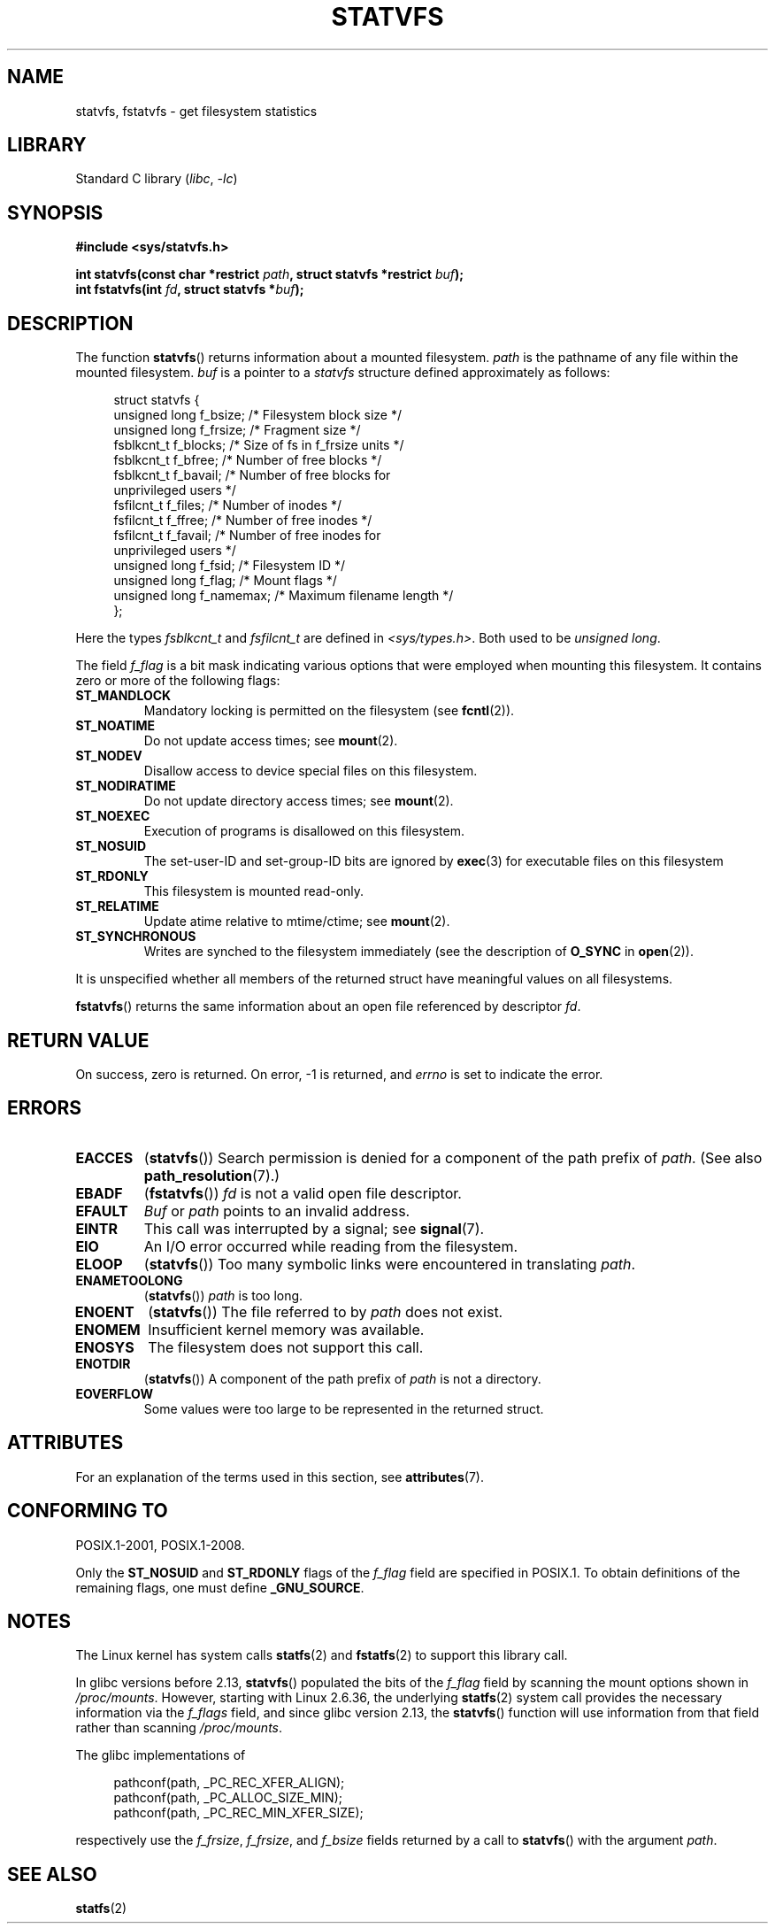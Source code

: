 .\" Copyright (C) 2003 Andries Brouwer (aeb@cwi.nl)
.\"
.\" SPDX-License-Identifier: Linux-man-pages-copyleft
.\"
.\" The pathconf note is from Walter Harms
.\" This is not a system call on Linux
.\"
.\" Modified 2004-06-23 by Michael Kerrisk <mtk.manpages@gmail.com>
.\"
.TH STATVFS 3 2021-03-22 "Linux" "Linux Programmer's Manual"
.SH NAME
statvfs, fstatvfs \- get filesystem statistics
.SH LIBRARY
Standard C library
.RI ( libc ", " -lc )
.SH SYNOPSIS
.nf
.B #include <sys/statvfs.h>
.PP
.BI "int statvfs(const char *restrict " path \
", struct statvfs *restrict " buf );
.BI "int fstatvfs(int " fd ", struct statvfs *" buf );
.fi
.SH DESCRIPTION
The function
.BR statvfs ()
returns information about a mounted filesystem.
.I path
is the pathname of any file within the mounted filesystem.
.I buf
is a pointer to a
.I statvfs
structure defined approximately as follows:
.PP
.in +4n
.EX
struct statvfs {
    unsigned long  f_bsize;    /* Filesystem block size */
    unsigned long  f_frsize;   /* Fragment size */
    fsblkcnt_t     f_blocks;   /* Size of fs in f_frsize units */
    fsblkcnt_t     f_bfree;    /* Number of free blocks */
    fsblkcnt_t     f_bavail;   /* Number of free blocks for
                                  unprivileged users */
    fsfilcnt_t     f_files;    /* Number of inodes */
    fsfilcnt_t     f_ffree;    /* Number of free inodes */
    fsfilcnt_t     f_favail;   /* Number of free inodes for
                                  unprivileged users */
    unsigned long  f_fsid;     /* Filesystem ID */
    unsigned long  f_flag;     /* Mount flags */
    unsigned long  f_namemax;  /* Maximum filename length */
};
.EE
.in
.PP
Here the types
.I fsblkcnt_t
and
.I fsfilcnt_t
are defined in
.IR <sys/types.h> .
Both used to be
.IR "unsigned long" .
.PP
The field
.I f_flag
is a bit mask indicating various options that were employed
when mounting this filesystem.
It contains zero or more of the following flags:
.\" XXX Keep this list in sync with statfs(2)
.TP
.B ST_MANDLOCK
Mandatory locking is permitted on the filesystem (see
.BR fcntl (2)).
.TP
.B ST_NOATIME
Do not update access times; see
.BR mount (2).
.TP
.B ST_NODEV
Disallow access to device special files on this filesystem.
.TP
.B ST_NODIRATIME
Do not update directory access times; see
.BR mount (2).
.TP
.B ST_NOEXEC
Execution of programs is disallowed on this filesystem.
.TP
.B ST_NOSUID
The set-user-ID and set-group-ID bits are ignored by
.BR exec (3)
for executable files on this filesystem
.TP
.B ST_RDONLY
This filesystem is mounted read-only.
.TP
.B ST_RELATIME
Update atime relative to mtime/ctime; see
.BR mount (2).
.TP
.B ST_SYNCHRONOUS
Writes are synched to the filesystem immediately (see the description of
.B O_SYNC
in
.BR open (2)).
.PP
It is unspecified whether all members of the returned struct
have meaningful values on all filesystems.
.PP
.BR fstatvfs ()
returns the same information about an open file referenced by descriptor
.IR fd .
.SH RETURN VALUE
On success, zero is returned.
On error, \-1 is returned, and
.I errno
is set to indicate the error.
.SH ERRORS
.TP
.B EACCES
.RB ( statvfs ())
Search permission is denied for a component of the path prefix of
.IR path .
(See also
.BR path_resolution (7).)
.TP
.B EBADF
.RB ( fstatvfs ())
.I fd
is not a valid open file descriptor.
.TP
.B EFAULT
.I Buf
or
.I path
points to an invalid address.
.TP
.B EINTR
This call was interrupted by a signal; see
.BR signal (7).
.TP
.B EIO
An I/O error occurred while reading from the filesystem.
.TP
.B ELOOP
.RB ( statvfs ())
Too many symbolic links were encountered in translating
.IR path .
.TP
.B ENAMETOOLONG
.RB ( statvfs ())
.I path
is too long.
.TP
.B ENOENT
.RB ( statvfs ())
The file referred to by
.I path
does not exist.
.TP
.B ENOMEM
Insufficient kernel memory was available.
.TP
.B ENOSYS
The filesystem does not support this call.
.TP
.B ENOTDIR
.RB ( statvfs ())
A component of the path prefix of
.I path
is not a directory.
.TP
.B EOVERFLOW
Some values were too large to be represented in the returned struct.
.SH ATTRIBUTES
For an explanation of the terms used in this section, see
.BR attributes (7).
.ad l
.nh
.TS
allbox;
lbx lb lb
l l l.
Interface	Attribute	Value
T{
.BR statvfs (),
.BR fstatvfs ()
T}	Thread safety	MT-Safe
.TE
.hy
.ad
.sp 1
.SH CONFORMING TO
POSIX.1-2001, POSIX.1-2008.
.PP
Only the
.B ST_NOSUID
and
.B ST_RDONLY
flags of the
.I f_flag
field are specified in POSIX.1.
To obtain definitions of the remaining flags, one must define
.BR _GNU_SOURCE .
.SH NOTES
The Linux kernel has system calls
.BR statfs (2)
and
.BR fstatfs (2)
to support this library call.
.PP
In glibc versions before 2.13,
.\" glibc commit 3cdaa6adb113a088fdfb87aa6d7747557eccc58d
.BR statvfs ()
populated the bits of the
.IR f_flag
field by scanning the mount options shown in
.IR /proc/mounts .
However, starting with Linux 2.6.36, the underlying
.BR statfs (2)
system call provides the necessary information via the
.IR f_flags
field, and since glibc version 2.13, the
.BR statvfs ()
function will use information from that field rather than scanning
.IR /proc/mounts .
.PP
The glibc implementations of
.PP
.in +4n
.EX
pathconf(path, _PC_REC_XFER_ALIGN);
pathconf(path, _PC_ALLOC_SIZE_MIN);
pathconf(path, _PC_REC_MIN_XFER_SIZE);
.EE
.in
.PP
respectively use the
.IR f_frsize ,
.IR f_frsize ,
and
.I f_bsize
fields returned by a call to
.BR statvfs ()
with the argument
.IR path .
.SH SEE ALSO
.BR statfs (2)

